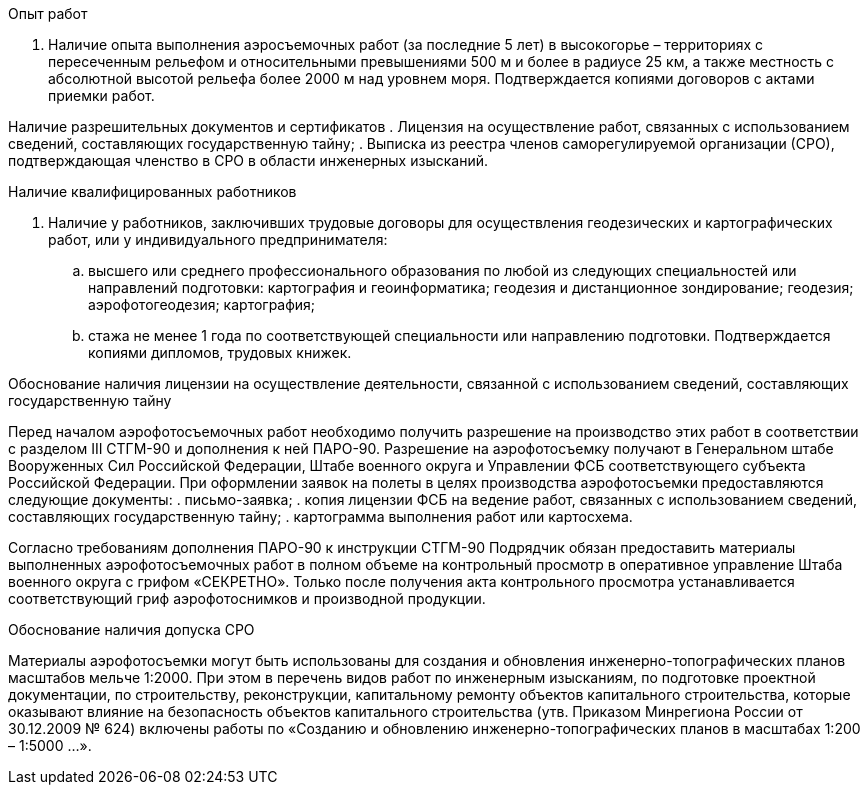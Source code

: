 .Опыт работ
. Наличие опыта выполнения аэросъемочных работ (за последние 5 лет) в высокогорье – территориях с пересеченным рельефом и относительными превышениями 500 м и более в радиусе 25 км, а также местность с абсолютной высотой рельефа более 2000 м над уровнем моря. Подтверждается копиями договоров с актами приемки работ.

Наличие разрешительных документов и сертификатов
. Лицензия на осуществление работ, связанных с использованием сведений, составляющих государственную тайну;
. Выписка из реестра членов саморегулируемой организации (СРО), подтверждающая членство в СРО в области инженерных изысканий.

.Наличие квалифицированных работников
. Наличие у работников, заключивших трудовые договоры для осуществления геодезических и картографических работ, или у индивидуального предпринимателя: 
.. высшего или среднего профессионального образования по любой из следующих специальностей или направлений подготовки: картография и геоинформатика; геодезия и дистанционное зондирование; геодезия; аэрофотогеодезия; картография;
.. стажа не менее 1 года по соответствующей специальности или направлению подготовки. 
Подтверждается копиями дипломов, трудовых книжек.

.Обоснование наличия лицензии на осуществление деятельности, связанной с использованием сведений, составляющих государственную тайну
Перед началом аэрофотосъемочных работ необходимо получить разрешение на производство этих работ в соответствии с разделом III СТГМ-90 и дополнения к ней ПАРО-90.
Разрешение на аэрофотосъемку получают в Генеральном штабе Вооруженных Сил Российской Федерации, Штабе военного округа и Управлении ФСБ соответствующего субъекта Российской Федерации.
При оформлении заявок на полеты в целях производства аэрофотосъемки предоставляются следующие документы:
. письмо-заявка;
. копия лицензии ФСБ на ведение работ, связанных с использованием сведений, составляющих государственную тайну;
. картограмма выполнения работ или картосхема.

Согласно требованиям дополнения ПАРО-90 к инструкции СТГМ-90 Подрядчик обязан предоставить материалы выполненных аэрофотосъемочных работ в полном объеме на контрольный просмотр в оперативное управление Штаба военного округа с грифом «СЕКРЕТНО». Только после получения акта контрольного просмотра устанавливается соответствующий гриф аэрофотоснимков и производной продукции.

.Обоснование наличия допуска СРО
Материалы аэрофотосъемки могут быть использованы для создания и обновления инженерно-топографических планов масштабов мельче 1:2000. При этом в перечень видов работ по инженерным изысканиям, по подготовке проектной документации, по строительству, реконструкции, капитальному ремонту объектов капитального строительства, которые оказывают влияние на безопасность объектов капитального строительства (утв. Приказом Минрегиона России от 30.12.2009 № 624) включены работы по «Созданию и обновлению инженерно-топографических планов в масштабах 1:200 – 1:5000 …».
